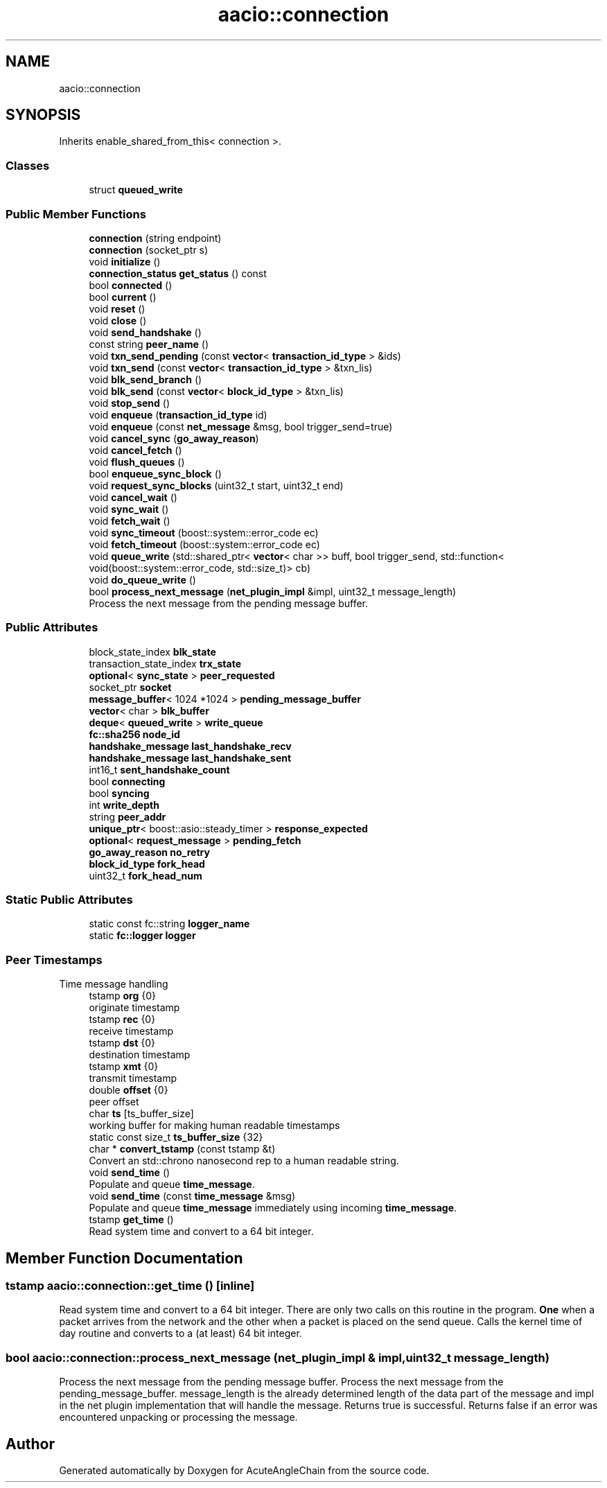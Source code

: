 .TH "aacio::connection" 3 "Sun Jun 3 2018" "AcuteAngleChain" \" -*- nroff -*-
.ad l
.nh
.SH NAME
aacio::connection
.SH SYNOPSIS
.br
.PP
.PP
Inherits enable_shared_from_this< connection >\&.
.SS "Classes"

.in +1c
.ti -1c
.RI "struct \fBqueued_write\fP"
.br
.in -1c
.SS "Public Member Functions"

.in +1c
.ti -1c
.RI "\fBconnection\fP (string endpoint)"
.br
.ti -1c
.RI "\fBconnection\fP (socket_ptr s)"
.br
.ti -1c
.RI "void \fBinitialize\fP ()"
.br
.ti -1c
.RI "\fBconnection_status\fP \fBget_status\fP () const"
.br
.ti -1c
.RI "bool \fBconnected\fP ()"
.br
.ti -1c
.RI "bool \fBcurrent\fP ()"
.br
.ti -1c
.RI "void \fBreset\fP ()"
.br
.ti -1c
.RI "void \fBclose\fP ()"
.br
.ti -1c
.RI "void \fBsend_handshake\fP ()"
.br
.ti -1c
.RI "const string \fBpeer_name\fP ()"
.br
.ti -1c
.RI "void \fBtxn_send_pending\fP (const \fBvector\fP< \fBtransaction_id_type\fP > &ids)"
.br
.ti -1c
.RI "void \fBtxn_send\fP (const \fBvector\fP< \fBtransaction_id_type\fP > &txn_lis)"
.br
.ti -1c
.RI "void \fBblk_send_branch\fP ()"
.br
.ti -1c
.RI "void \fBblk_send\fP (const \fBvector\fP< \fBblock_id_type\fP > &txn_lis)"
.br
.ti -1c
.RI "void \fBstop_send\fP ()"
.br
.ti -1c
.RI "void \fBenqueue\fP (\fBtransaction_id_type\fP id)"
.br
.ti -1c
.RI "void \fBenqueue\fP (const \fBnet_message\fP &msg, bool trigger_send=true)"
.br
.ti -1c
.RI "void \fBcancel_sync\fP (\fBgo_away_reason\fP)"
.br
.ti -1c
.RI "void \fBcancel_fetch\fP ()"
.br
.ti -1c
.RI "void \fBflush_queues\fP ()"
.br
.ti -1c
.RI "bool \fBenqueue_sync_block\fP ()"
.br
.ti -1c
.RI "void \fBrequest_sync_blocks\fP (uint32_t start, uint32_t end)"
.br
.ti -1c
.RI "void \fBcancel_wait\fP ()"
.br
.ti -1c
.RI "void \fBsync_wait\fP ()"
.br
.ti -1c
.RI "void \fBfetch_wait\fP ()"
.br
.ti -1c
.RI "void \fBsync_timeout\fP (boost::system::error_code ec)"
.br
.ti -1c
.RI "void \fBfetch_timeout\fP (boost::system::error_code ec)"
.br
.ti -1c
.RI "void \fBqueue_write\fP (std::shared_ptr< \fBvector\fP< char >> buff, bool trigger_send, std::function< void(boost::system::error_code, std::size_t)> cb)"
.br
.ti -1c
.RI "void \fBdo_queue_write\fP ()"
.br
.ti -1c
.RI "bool \fBprocess_next_message\fP (\fBnet_plugin_impl\fP &impl, uint32_t message_length)"
.br
.RI "Process the next message from the pending message buffer\&. "
.in -1c
.SS "Public Attributes"

.in +1c
.ti -1c
.RI "block_state_index \fBblk_state\fP"
.br
.ti -1c
.RI "transaction_state_index \fBtrx_state\fP"
.br
.ti -1c
.RI "\fBoptional\fP< \fBsync_state\fP > \fBpeer_requested\fP"
.br
.ti -1c
.RI "socket_ptr \fBsocket\fP"
.br
.ti -1c
.RI "\fBmessage_buffer\fP< 1024 *1024 > \fBpending_message_buffer\fP"
.br
.ti -1c
.RI "\fBvector\fP< char > \fBblk_buffer\fP"
.br
.ti -1c
.RI "\fBdeque\fP< \fBqueued_write\fP > \fBwrite_queue\fP"
.br
.ti -1c
.RI "\fBfc::sha256\fP \fBnode_id\fP"
.br
.ti -1c
.RI "\fBhandshake_message\fP \fBlast_handshake_recv\fP"
.br
.ti -1c
.RI "\fBhandshake_message\fP \fBlast_handshake_sent\fP"
.br
.ti -1c
.RI "int16_t \fBsent_handshake_count\fP"
.br
.ti -1c
.RI "bool \fBconnecting\fP"
.br
.ti -1c
.RI "bool \fBsyncing\fP"
.br
.ti -1c
.RI "int \fBwrite_depth\fP"
.br
.ti -1c
.RI "string \fBpeer_addr\fP"
.br
.ti -1c
.RI "\fBunique_ptr\fP< boost::asio::steady_timer > \fBresponse_expected\fP"
.br
.ti -1c
.RI "\fBoptional\fP< \fBrequest_message\fP > \fBpending_fetch\fP"
.br
.ti -1c
.RI "\fBgo_away_reason\fP \fBno_retry\fP"
.br
.ti -1c
.RI "\fBblock_id_type\fP \fBfork_head\fP"
.br
.ti -1c
.RI "uint32_t \fBfork_head_num\fP"
.br
.in -1c
.SS "Static Public Attributes"

.in +1c
.ti -1c
.RI "static const fc::string \fBlogger_name\fP"
.br
.ti -1c
.RI "static \fBfc::logger\fP \fBlogger\fP"
.br
.in -1c
.SS "Peer Timestamps"
Time message handling 
.in +1c
.ti -1c
.RI "tstamp \fBorg\fP {0}"
.br
.RI "originate timestamp "
.ti -1c
.RI "tstamp \fBrec\fP {0}"
.br
.RI "receive timestamp "
.ti -1c
.RI "tstamp \fBdst\fP {0}"
.br
.RI "destination timestamp "
.ti -1c
.RI "tstamp \fBxmt\fP {0}"
.br
.RI "transmit timestamp "
.ti -1c
.RI "double \fBoffset\fP {0}"
.br
.RI "peer offset "
.ti -1c
.RI "char \fBts\fP [ts_buffer_size]"
.br
.RI "working buffer for making human readable timestamps "
.ti -1c
.RI "static const size_t \fBts_buffer_size\fP {32}"
.br
.ti -1c
.RI "char * \fBconvert_tstamp\fP (const tstamp &t)"
.br
.RI "Convert an std::chrono nanosecond rep to a human readable string\&. "
.ti -1c
.RI "void \fBsend_time\fP ()"
.br
.RI "Populate and queue \fBtime_message\fP\&. "
.ti -1c
.RI "void \fBsend_time\fP (const \fBtime_message\fP &msg)"
.br
.RI "Populate and queue \fBtime_message\fP immediately using incoming \fBtime_message\fP\&. "
.ti -1c
.RI "tstamp \fBget_time\fP ()"
.br
.RI "Read system time and convert to a 64 bit integer\&. "
.in -1c
.SH "Member Function Documentation"
.PP 
.SS "tstamp aacio::connection::get_time ()\fC [inline]\fP"

.PP
Read system time and convert to a 64 bit integer\&. There are only two calls on this routine in the program\&. \fBOne\fP when a packet arrives from the network and the other when a packet is placed on the send queue\&. Calls the kernel time of day routine and converts to a (at least) 64 bit integer\&. 
.SS "bool aacio::connection::process_next_message (\fBnet_plugin_impl\fP & impl, uint32_t message_length)"

.PP
Process the next message from the pending message buffer\&. Process the next message from the pending_message_buffer\&. message_length is the already determined length of the data part of the message and impl in the net plugin implementation that will handle the message\&. Returns true is successful\&. Returns false if an error was encountered unpacking or processing the message\&. 

.SH "Author"
.PP 
Generated automatically by Doxygen for AcuteAngleChain from the source code\&.
